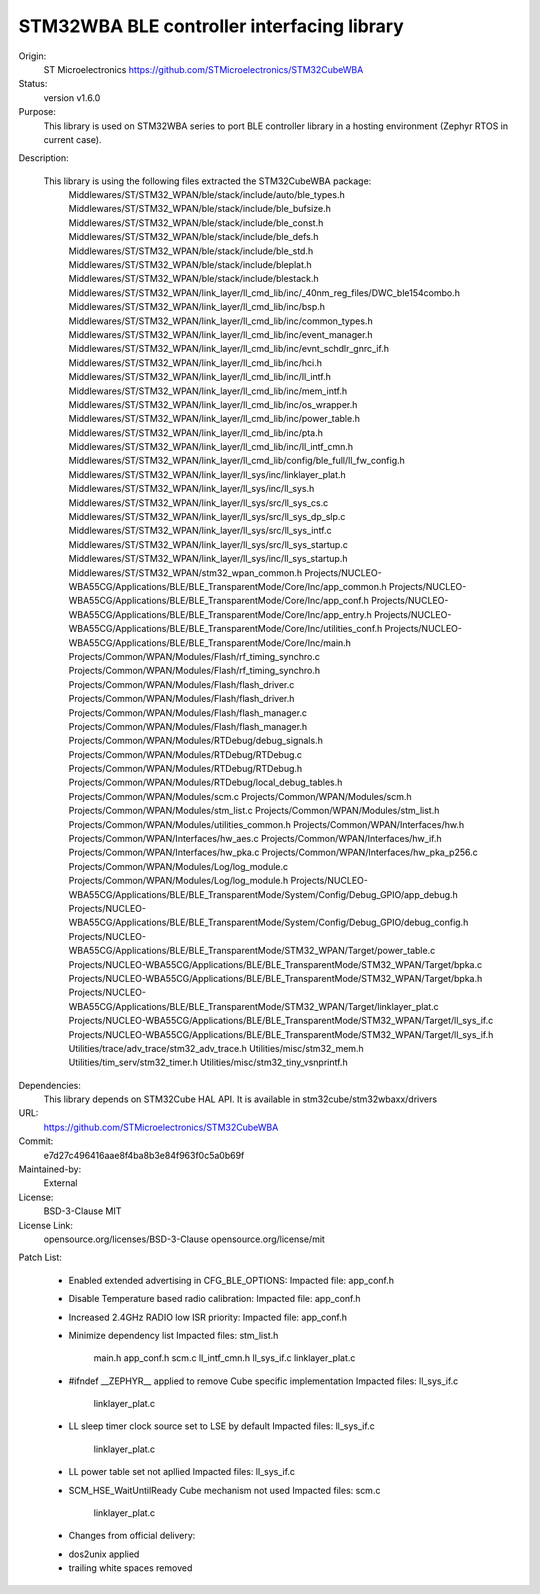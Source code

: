STM32WBA BLE controller interfacing library
###########################################

Origin:
   ST Microelectronics
   https://github.com/STMicroelectronics/STM32CubeWBA

Status:
   version v1.6.0

Purpose:
   This library is used on STM32WBA series to port  BLE controller library in
   a hosting environment (Zephyr RTOS in current case).

Description:

   This library is using the following files extracted the STM32CubeWBA package:
      Middlewares/ST/STM32_WPAN/ble/stack/include/auto/ble_types.h
      Middlewares/ST/STM32_WPAN/ble/stack/include/ble_bufsize.h
      Middlewares/ST/STM32_WPAN/ble/stack/include/ble_const.h
      Middlewares/ST/STM32_WPAN/ble/stack/include/ble_defs.h
      Middlewares/ST/STM32_WPAN/ble/stack/include/ble_std.h
      Middlewares/ST/STM32_WPAN/ble/stack/include/bleplat.h
      Middlewares/ST/STM32_WPAN/ble/stack/include/blestack.h
      Middlewares/ST/STM32_WPAN/link_layer/ll_cmd_lib/inc/_40nm_reg_files/DWC_ble154combo.h
      Middlewares/ST/STM32_WPAN/link_layer/ll_cmd_lib/inc/bsp.h
      Middlewares/ST/STM32_WPAN/link_layer/ll_cmd_lib/inc/common_types.h
      Middlewares/ST/STM32_WPAN/link_layer/ll_cmd_lib/inc/event_manager.h
      Middlewares/ST/STM32_WPAN/link_layer/ll_cmd_lib/inc/evnt_schdlr_gnrc_if.h
      Middlewares/ST/STM32_WPAN/link_layer/ll_cmd_lib/inc/hci.h
      Middlewares/ST/STM32_WPAN/link_layer/ll_cmd_lib/inc/ll_intf.h
      Middlewares/ST/STM32_WPAN/link_layer/ll_cmd_lib/inc/mem_intf.h
      Middlewares/ST/STM32_WPAN/link_layer/ll_cmd_lib/inc/os_wrapper.h
      Middlewares/ST/STM32_WPAN/link_layer/ll_cmd_lib/inc/power_table.h
      Middlewares/ST/STM32_WPAN/link_layer/ll_cmd_lib/inc/pta.h
      Middlewares/ST/STM32_WPAN/link_layer/ll_cmd_lib/inc/ll_intf_cmn.h
      Middlewares/ST/STM32_WPAN/link_layer/ll_cmd_lib/config/ble_full/ll_fw_config.h
      Middlewares/ST/STM32_WPAN/link_layer/ll_sys/inc/linklayer_plat.h
      Middlewares/ST/STM32_WPAN/link_layer/ll_sys/inc/ll_sys.h
      Middlewares/ST/STM32_WPAN/link_layer/ll_sys/src/ll_sys_cs.c
      Middlewares/ST/STM32_WPAN/link_layer/ll_sys/src/ll_sys_dp_slp.c
      Middlewares/ST/STM32_WPAN/link_layer/ll_sys/src/ll_sys_intf.c
      Middlewares/ST/STM32_WPAN/link_layer/ll_sys/src/ll_sys_startup.c
      Middlewares/ST/STM32_WPAN/link_layer/ll_sys/inc/ll_sys_startup.h
      Middlewares/ST/STM32_WPAN/stm32_wpan_common.h
      Projects/NUCLEO-WBA55CG/Applications/BLE/BLE_TransparentMode/Core/Inc/app_common.h
      Projects/NUCLEO-WBA55CG/Applications/BLE/BLE_TransparentMode/Core/Inc/app_conf.h
      Projects/NUCLEO-WBA55CG/Applications/BLE/BLE_TransparentMode/Core/Inc/app_entry.h
      Projects/NUCLEO-WBA55CG/Applications/BLE/BLE_TransparentMode/Core/Inc/utilities_conf.h
      Projects/NUCLEO-WBA55CG/Applications/BLE/BLE_TransparentMode/Core/Inc/main.h
      Projects/Common/WPAN/Modules/Flash/rf_timing_synchro.c
      Projects/Common/WPAN/Modules/Flash/rf_timing_synchro.h
      Projects/Common/WPAN/Modules/Flash/flash_driver.c
      Projects/Common/WPAN/Modules/Flash/flash_driver.h
      Projects/Common/WPAN/Modules/Flash/flash_manager.c
      Projects/Common/WPAN/Modules/Flash/flash_manager.h
      Projects/Common/WPAN/Modules/RTDebug/debug_signals.h
      Projects/Common/WPAN/Modules/RTDebug/RTDebug.c
      Projects/Common/WPAN/Modules/RTDebug/RTDebug.h
      Projects/Common/WPAN/Modules/RTDebug/local_debug_tables.h
      Projects/Common/WPAN/Modules/scm.c
      Projects/Common/WPAN/Modules/scm.h
      Projects/Common/WPAN/Modules/stm_list.c
      Projects/Common/WPAN/Modules/stm_list.h
      Projects/Common/WPAN/Modules/utilities_common.h
      Projects/Common/WPAN/Interfaces/hw.h
      Projects/Common/WPAN/Interfaces/hw_aes.c
      Projects/Common/WPAN/Interfaces/hw_if.h
      Projects/Common/WPAN/Interfaces/hw_pka.c
      Projects/Common/WPAN/Interfaces/hw_pka_p256.c
      Projects/Common/WPAN/Modules/Log/log_module.c
      Projects/Common/WPAN/Modules/Log/log_module.h
      Projects/NUCLEO-WBA55CG/Applications/BLE/BLE_TransparentMode/System/Config/Debug_GPIO/app_debug.h
      Projects/NUCLEO-WBA55CG/Applications/BLE/BLE_TransparentMode/System/Config/Debug_GPIO/debug_config.h
      Projects/NUCLEO-WBA55CG/Applications/BLE/BLE_TransparentMode/STM32_WPAN/Target/power_table.c
      Projects/NUCLEO-WBA55CG/Applications/BLE/BLE_TransparentMode/STM32_WPAN/Target/bpka.c
      Projects/NUCLEO-WBA55CG/Applications/BLE/BLE_TransparentMode/STM32_WPAN/Target/bpka.h
      Projects/NUCLEO-WBA55CG/Applications/BLE/BLE_TransparentMode/STM32_WPAN/Target/linklayer_plat.c
      Projects/NUCLEO-WBA55CG/Applications/BLE/BLE_TransparentMode/STM32_WPAN/Target/ll_sys_if.c
      Projects/NUCLEO-WBA55CG/Applications/BLE/BLE_TransparentMode/STM32_WPAN/Target/ll_sys_if.h
      Utilities/trace/adv_trace/stm32_adv_trace.h
      Utilities/misc/stm32_mem.h
      Utilities/tim_serv/stm32_timer.h
      Utilities/misc/stm32_tiny_vsnprintf.h

Dependencies:
   This library depends on STM32Cube HAL API.
   It is available in stm32cube/stm32wbaxx/drivers

URL:
   https://github.com/STMicroelectronics/STM32CubeWBA

Commit:
   e7d27c496416aae8f4ba8b3e84f963f0c5a0b69f

Maintained-by:
   External

License:
   BSD-3-Clause
   MIT

License Link:
   opensource.org/licenses/BSD-3-Clause
   opensource.org/license/mit

Patch List:

	* Enabled extended advertising in CFG_BLE_OPTIONS:
	  Impacted file: app_conf.h

	* Disable Temperature based radio calibration:
	  Impacted file: app_conf.h

	* Increased 2.4GHz RADIO low ISR priority:
	  Impacted file: app_conf.h

	* Minimize dependency list
	  Impacted files: stm_list.h
			  main.h
			  app_conf.h
			  scm.c
			  ll_intf_cmn.h
			  ll_sys_if.c
			  linklayer_plat.c

	* #ifndef __ZEPHYR__ applied to remove Cube specific implementation
	  Impacted files: ll_sys_if.c
			  linklayer_plat.c

	* LL sleep timer clock source set to LSE by default
	  Impacted files: ll_sys_if.c
			  linklayer_plat.c

	* LL power table set not apllied
	  Impacted files: ll_sys_if.c

	* SCM_HSE_WaitUntilReady Cube mechanism not used
	  Impacted files: scm.c
			  linklayer_plat.c

	* Changes from official delivery:
	- dos2unix applied
	- trailing white spaces removed
